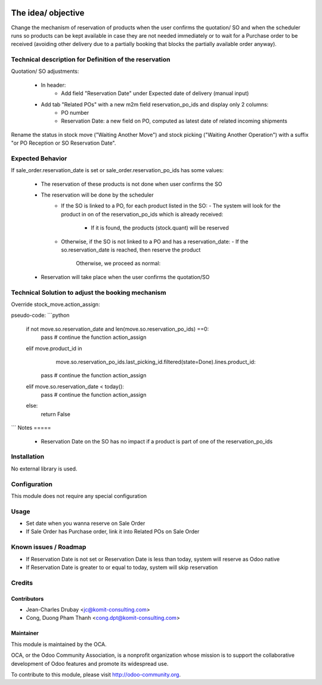 .. image:: https://img.shields.io/badge/licence-AGPL--3-blue.svg
    :alt: License: AGPL-3

=============================
The idea/ objective
=============================

Change the mechanism of reservation of products when the user confirms the quotation/ SO
and when the scheduler runs so products can be kept available in case
they are not needed immediately or to wait for a Purchase order to be received
(avoiding other delivery due to a partially booking that blocks the partially available order anyway).

Technical description for Definition of the reservation
=======================================================

Quotation/ SO adjustments:

 - In header:
    - Add field "Reservation Date" under Expected date of delivery (manual input)
 - Add tab "Related POs" with a new m2m field reservation_po_ids and display only 2 columns:
    - PO number
    - Reservation Date: a new field on PO, computed as latest date of related incoming shipments
Rename the status in stock move ("Waiting Another Move") and stock picking ("Waiting Another Operation")
with a suffix "or PO Reception or SO Reservation Date".

Expected Behavior
=================

If sale_order.reservation_date is set or sale_order.reservation_po_ids has some values:

 - The reservation of these products is not done when user confirms the SO
 - The reservation will be done by the scheduler
    - If the SO is linked to a PO, for each product listed in the SO:
      - The system will look for the product in on of the reservation_po_ids which is already received:
        - If it is found, the products (stock.quant) will be reserved
    - Otherwise, if the SO is not linked to a PO and has a reservation_date:
      - If the so.reservation_date is reached, then reserve the product
        Otherwise, we proceed as normal:
 - Reservation will take place when the user confirms the quotation/SO

Technical Solution to adjust the booking mechanism
==================================================

Override stock_move.action_assign:

pseudo-code:
```python
    if not move.so.reservation_date and len(move.so.reservation_po_ids) ==0:
        pass  #  continue the function action_assign
    elif move.product_id in \
              move.so.reservation_po_ids.last_picking_id.filtered(state=Done).\
              lines.product_id:
        pass  #  continue the function action_assign
    elif move.so.reservation_date < today():
        pass  #  continue the function action_assign
    else:
        return False
```
Notes
=====

 - Reservation Date on the SO has no impact if a product is part of one of the reservation_po_ids

Installation
============

No external library is used.

Configuration
=============

This module does not require any special configuration

Usage
=====
* Set date when you wanna reserve on Sale Order
* If Sale Order has Purchase order, link it into Related POs on Sale Order

Known issues / Roadmap
======================

* If Reservation Date is not set or Reservation Date is less than today, system will reserve as Odoo native
* If Reservation Date is greater to or equal to today, system will skip reservation

Credits
=======

Contributors
------------

* Jean-Charles Drubay <jc@komit-consulting.com>
* Cong, Duong Pham Thanh <cong.dpt@komit-consulting.com>

Maintainer
----------

.. image:: http://odoo-community.org/logo.png
   :alt: Odoo Community Association
   :target: http://odoo-community.org

This module is maintained by the OCA.

OCA, or the Odoo Community Association, is a nonprofit organization whose mission is to support the collaborative development of Odoo features and promote its widespread use.

To contribute to this module, please visit http://odoo-community.org.
